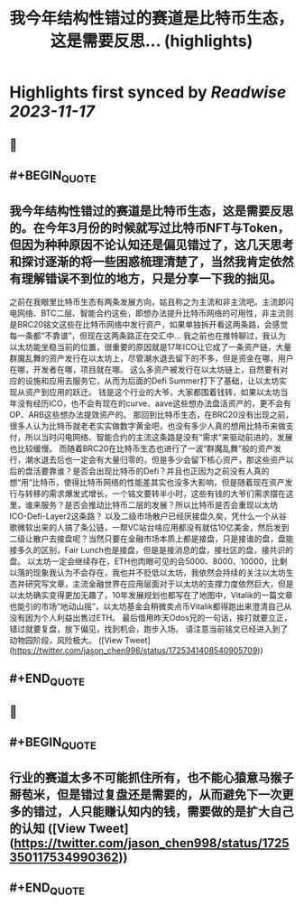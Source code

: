 :PROPERTIES:
:title: 我今年结构性错过的赛道是比特币生态，这是需要反思... (highlights)
:END:

:PROPERTIES:
:author: [[jason_chen998 on Twitter]]
:full-title: "我今年结构性错过的赛道是比特币生态，这是需要反思..."
:category: [[tweets]]
:url: https://twitter.com/jason_chen998/status/1725341408540905709
:END:

* Highlights first synced by [[Readwise]] [[2023-11-17]]
** 📌
** #+BEGIN_QUOTE
** 我今年结构性错过的赛道是比特币生态，这是需要反思的。在今年3月份的时候就写过比特币NFT与Token，但因为种种原因不论认知还是偏见错过了，这几天思考和探讨逐渐的将一些困惑梳理清楚了，当然我肯定依然有理解错误不到位的地方，只是分享一下我的拙见。
之前在我眼里比特币生态有两条发展方向，姑且称之为主流和非主流吧。主流即闪电网络、BTC二层、智能合约这些，即想办法提升比特币网络的可用性，非主流则是BRC20铭文这些在比特币网络中发行资产，如果单独拆开看这两条路，会感觉每一条都“不靠谱”，但现在这两条路正在交汇中...
我之前也在推特聊过，我认为以太坊能坐稳当前的位置，很重要的原因就是17年ICO让它成了一条资产链，大量群魔乱舞的资产发行在以太坊上，尽管潮水退去留下的不多，但是资金在哪，用户在哪，开发者在哪，项目就在哪。
这么多资产被发行在以太坊链上，自然要有对应的设施和应用去服务它，从而为后面的Defi Summer打下了基础，让以太坊实现从资产到应用的跃迁。
钱是这个行业的大爷，大家都围着钱转，如果以太坊当年没有经历ICO，也不会有现在的curve、aave这些想办法盘活资产的，更不会有OP、ARB这些想办法提效资产的。
那回到比特币生态，在BRC20没有出现之前，很多人认为比特币就老老实实做数字黄金吧，也没有多少人真的想用比特币来做支付，所以当时闪电网络、智能合约的主流这条路是没有“需求”来驱动前进的，发展也比较缓慢。
而随着BRC20在比特币生态也进行了一波“群魔乱舞”般的资产发行，潮水退去后也一定会有大量归零的，但是多少会留下核心资产，那这些资产以后的盘活要靠谁？是否会出现比特币的Defi？并且也正因为之前没有人真的想“用”比特币，使得比特币网络的性能差其实也没多大影响，但是随着现在资产发行与转移的需求爆发式增长，一个铭文要转半小时，这些有钱的大爷们需求摆在这里，谁来服务？是否会推动比特币二层的发展？所以比特币是否会重现以太坊ICO-Defi-Layer2这条路？
以及二级市场散户已经厌接盘久矣，凭什么一个从谷歌微软出来的人搞了条公链，一帮VC站台啥应用都没有就估10亿美金，然后发到二级让散户去接盘呢？当然只要在金融市场本质上都是接盘，只是接谁的盘，盘能接多久的区别，Fair Lunch也是接盘，但是是接消息的盘，接社区的盘，接共识的盘。
以太坊一定会继续存在，ETH也肉眼可见的会5000、8000、10000，比剩以落的现象我认为不会存在，我也并不贬低以太坊，我依然会持续的关注以太坊生态并研究写文章，主流金融世界在应用层面对于以太坊的支撑力度依然巨大，但是以太坊确实变得更加无趣了，10年发展规划也都写在了地图中，Vitalik的一篇文章也能引的市场“地动山摇”，以太坊基金会稍微卖点币Vitalik都得跑出来澄清自己从没有因为个人利益出售过ETH。
最后借用昨天Odos兄的一句话，挨打就要立正，错过就要复盘，放下偏见，找到机会，跑步入场。
请注意当前铭文已经进入到了动物园阶段，风险极大。  ([View Tweet](https://twitter.com/jason_chen998/status/1725341408540905709))
** #+END_QUOTE
** 📌
** #+BEGIN_QUOTE
** 行业的赛道太多不可能抓住所有，也不能心猿意马猴子掰苞米，但是错过复盘还是需要的，从而避免下一次更多的错过，人只能赚认知内的钱，需要做的是扩大自己的认知  ([View Tweet](https://twitter.com/jason_chen998/status/1725350117534990362))
** #+END_QUOTE